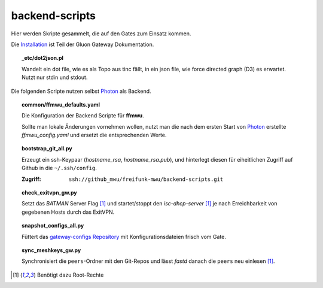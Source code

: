 backend-scripts
===============

Hier werden Skripte gesammelt, die auf den Gates zum Einsatz kommen.

Die `Installation <http://gluon-gateway-doku.readthedocs.org/de/latest/operations/scripts.html>`_ ist Teil der Gluon Gateway Dokumentation.


.. topic:: _etc/dot2json.pl

    Wandelt ein dot file, wie es als Topo aus tinc fällt, in ein json file, wie force directed graph (D3) es erwartet.
    Nutzt nur stdin und stdout.

Die folgenden Scripte nutzen selbst `Photon <http://photon.readthedocs.org>`_ als Backend.

.. topic:: common/ffmwu_defaults.yaml

    Die Konfiguration der Backend Scripte für **ffmwu**.
    
    Sollte man lokale Änderungen vornehmen wollen, nutzt man die nach dem ersten Start von Photon_ erstellte *ffmwu_config.yaml* und ersetzt die entsprechenden Werte.

.. topic:: bootstrap_git_all.py

    Erzeugt ein ssh-Keypaar (*hostname_rsa*, *hostname_rsa.pub*), und hinterlegt diesen für eiheitlichen Zugriff auf Github in die ``~/.ssh/config``.

    :Zugriff: ``ssh://github_mwu/freifunk-mwu/backend-scripts.git``

.. topic:: check_exitvpn_gw.py

    Setzt das `BATMAN` Server Flag [#root]_ und startet/stoppt den `isc-dhcp-server` [#root]_  je nach Erreichbarkeit von gegebenen Hosts durch das ExitVPN.
    
.. topic:: snapshot_configs_all.py

    Füttert das `gateway-configs Repository <https://github.com/freifunk-mwu/gateway-configs>`_ mit Konfigurationsdateien frisch vom Gate.

.. topic:: sync_meshkeys_gw.py

    Synchronisiert die ``peers``-Ordner mit den Git-Repos und lässt `fastd` danach die ``peers`` neu einlesen [#root]_.

.. [#root] Benötigt dazu Root-Rechte
